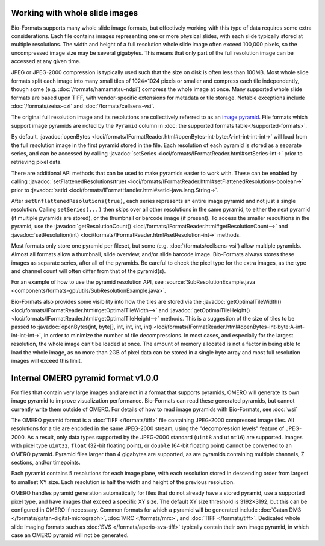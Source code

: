 Working with whole slide images
===============================

Bio-Formats supports many whole slide image formats, but effectively working with this type of data requires some extra considerations.
Each file contains images representing one or more physical slides, with each slide typically stored at multiple resolutions.
The width and height of a full resolution whole slide image often exceed 100,000 pixels, so the uncompressed image size may be several gigabytes.
This means that only part of the full resolution image can be accessed at any given time.

JPEG or JPEG-2000 compression is typically used such that the size on disk is often less than 100MB.
Most whole slide formats split each image into many small tiles of 1024×1024 pixels or smaller and compress each tile independently,
though some (e.g. :doc:`/formats/hamamatsu-ndpi`) compress the whole image at once.  Many supported whole slide formats are based upon TIFF,
with vendor-specific extensions for metadata or tile storage.  Notable exceptions include :doc:`/formats/zeiss-czi` and :doc:`/formats/cellsens-vsi`.

The original full resolution image and its resolutions are collectively referred to as an `image pyramid <https://en.wikipedia.org/wiki/Pyramid_(image_processing)>`_.  File formats which support image pyramids are noted by the ``Pyramid`` column in :doc:`the supported formats table</supported-formats>`.

By default, :javadoc:`openBytes <loci/formats/IFormatReader.html#openBytes-int-byte:A-int-int-int-int->`
will load from the full resolution image in the first pyramid stored in the file.  Each resolution of
each pyramid is stored as a separate series, and can be accessed by calling
:javadoc:`setSeries <loci/formats/IFormatReader.html#setSeries-int->` prior to retrieving pixel data.

There are additional API methods that can be used to make pyramids easier to work with.  These can be enabled by calling
:javadoc:`setFlattenedResolutions(true) <loci/formats/IFormatReader.html#setFlattenedResolutions-boolean->`
prior to :javadoc:`setId <loci/formats/IFormatHandler.html#setId-java.lang.String->`.

After ``setUnflattenedResolutions(true)``, each series represents an entire image pyramid and not
just a single resolution.  Calling ``setSeries(...)`` then skips over
all other resolutions in the same pyramid, to either the next pyramid (if
multiple pyramids are stored), or the thumbnail or barcode image (if present).
To access the smaller resoultions in the pyramid, use the :javadoc:`getResolutionCount() <loci/formats/IFormatReader.html#getResolutionCount-->`
and :javadoc:`setResolution(int) <loci/formats/IFormatReader.html#setResolution-int->` methods.

Most formats only store one pyramid per fileset, but some (e.g. :doc:`/formats/cellsens-vsi`)
allow multiple pyramids.  Almost all formats allow a thumbnail, slide
overview, and/or slide barcode image.  Bio-Formats always stores these images
as separate series, after all of the pyramids.  Be careful to check the pixel
type for the extra images, as the type and channel count will often differ
from that of the pyramid(s).

For an example of how to use the pyramid resolution API, see
:source:`SubResolutionExample.java <components/formats-gpl/utils/SubResolutionExample.java>`.

Bio-Formats also provides some visibility into how the tiles are stored via the
:javadoc:`getOptimalTileWidth() <loci/formats/IFormatReader.html#getOptimalTileWidth-->` and
:javadoc:`getOptimalTileHeight() <loci/formats/IFormatReader.html#getOptimalTileHeight-->` methods.
This is a suggestion of the size of tiles to be passed to
:javadoc:`openBytes(int, byte[], int, int, int, int) <loci/formats/IFormatReader.html#openBytes-int-byte:A-int-int-int-int->`,
in order to minimize the number of tile decompressions.  In most cases, and especially for
the largest resolution, the whole image can't be loaded at once.  The amount
of memory allocated is not a factor in being able to load the whole image, as
no more than 2GB of pixel data can be stored in a single byte array and most
full resolution images will exceed this limit.

.. _omero-pyramid:

Internal OMERO pyramid format v1.0.0
====================================

For files that contain very large images and are not in a format that supports pyramids, OMERO will generate its own
image pyramid to improve visualization performance.  Bio-Formats can read these generated pyramids, but cannot
currently write them outside of OMERO.  For details of how to read image pyramids with Bio-Formats, see :doc:`wsi`

The OMERO pyramid format is a :doc:`TIFF </formats/tiff>` file containing JPEG-2000 compressed image tiles.  All resolutions for a tile
are encoded in the same JPEG-2000 stream, using the "decompression levels" feature of JPEG-2000.
As a result, only data types supported by the JPEG-2000 standard (``uint8`` and ``uint16``) are supported.
Images with pixel type ``uint32``, ``float`` (32-bit floating point), or ``double`` (64-bit floating point) cannot be converted to
an OMERO pyramid.  Pyramid files larger than 4 gigabytes are supported, as are pyramids containing multiple channels,
Z sections, and/or timepoints.

Each pyramid contains 5 resolutions for each image plane, with each resolution stored in descending order from largest to smallest XY size.
Each resolution is half the width and height of the previous resolution.

OMERO handles pyramid generation automatically for files that do not already have a stored pyramid, use a supported pixel type,
and have images that exceed a specific XY size.  The default XY size threshold is 3192×3192, but this can be configured in OMERO if necessary.
Common formats for which a pyramid will be generated include :doc:`Gatan DM3 </formats/gatan-digital-micrograph>`,
:doc:`MRC </formats/mrc>`, and :doc:`TIFF </formats/tiff>`.  Dedicated whole slide imaging formats such as :doc:`SVS </formats/aperio-svs-tiff>`
typically contain their own image pyramid, in which case an OMERO pyramid will not be generated.
